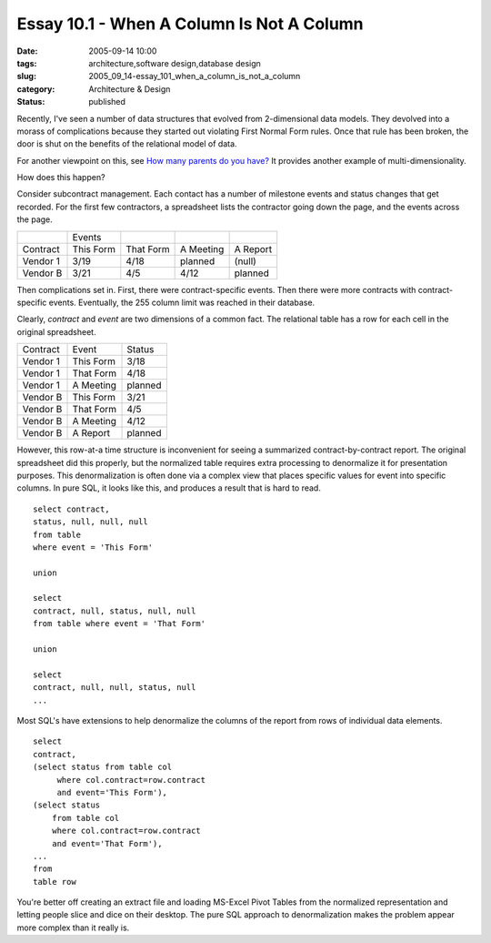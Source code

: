 Essay 10.1 - When A Column Is Not A Column
==========================================

:date: 2005-09-14 10:00
:tags: architecture,software design,database design
:slug: 2005_09_14-essay_101_when_a_column_is_not_a_column
:category: Architecture & Design
:status: published





Recently, I've seen a number of data structures
that evolved from 2-dimensional data models.  They devolved into a morass of
complications because they started out violating First Normal Form rules.  Once
that rule has been broken, the door is shut on the benefits of the relational
model of data.



For another viewpoint on
this, see `How many parents do you have? <http://kontrawize.blogs.com/kontrawize/2005/09/how_many_parent.html>`_   It provides
another example of
multi-dimensionality.



How does this
happen?



Consider subcontract
management.  Each contact has a number of milestone events and status changes
that get recorded.  For the first few contractors, a spreadsheet lists the
contractor going down the page, and the events across the
page.



..  csv-table::

    " ","Events"
    "Contract","This Form","That Form","A Meeting","A Report"
    "Vendor 1","3/19","4/18","planned","(null)"
    "Vendor B","3/21","4/5","4/12","planned"

    






Then complications set in.  First, there
were contract-specific events.  Then there were more contracts with
contract-specific events.  Eventually, the 255 column limit was reached in their
database.



Clearly,
*contract* 
and
*event* 
are two dimensions of a common fact.  The relational table has a row for each
cell in the original spreadsheet.



..  csv-table::

    "Contract","Event","Status"
    "Vendor 1","This Form","3/18"
    "Vendor 1","That Form","4/18"
    "Vendor 1","A Meeting","planned"
    "Vendor B","This Form","3/21"
    "Vendor B","That Form","4/5"
    "Vendor B","A Meeting","4/12"
    "Vendor B","A Report","planned"

    








However, this row-at-a time structure
is inconvenient for seeing a summarized contract-by-contract report.  The
original spreadsheet did this properly, but the normalized table requires extra
processing to denormalize it for presentation purposes.  This denormalization is
often done via a complex view that places specific values for event into
specific columns.  In pure SQL, it looks like this, and produces a result that
is hard to read.


::

    select contract,
    status, null, null, null
    from table
    where event = 'This Form'

    union

    select
    contract, null, status, null, null
    from table where event = 'That Form'

    union

    select
    contract, null, null, status, null
    ...



Most
SQL's have extensions to help denormalize the columns of the report from rows of
individual data elements.

::

    select
    contract, 
    (select status from table col 
         where col.contract=row.contract 
         and event='This Form'), 
    (select status
        from table col 
        where col.contract=row.contract 
        and event='That Form'),
    ...
    from
    table row



You're better off creating an
extract file and loading MS-Excel Pivot Tables from the normalized
representation and letting people slice and dice on their desktop.  The pure SQL
approach to denormalization makes the problem appear more complex than it really
is.








